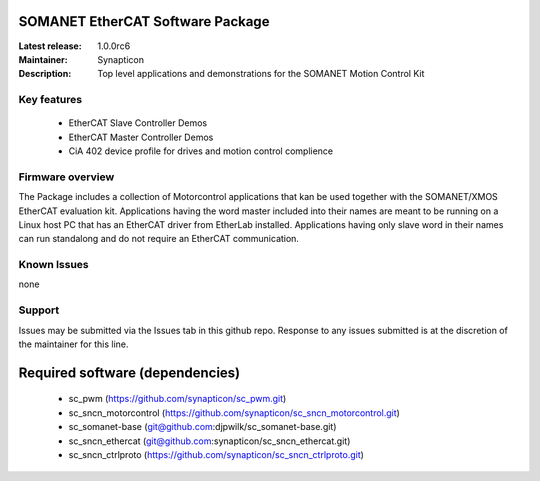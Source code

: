 SOMANET EtherCAT Software Package
=================================

:Latest release: 1.0.0rc6
:Maintainer: Synapticon
:Description: Top level applications and demonstrations for the SOMANET Motion Control Kit


Key features
------------

   * EtherCAT Slave Controller Demos
   * EtherCAT Master Controller Demos
   * CiA 402 device profile for drives and motion control complience

Firmware overview
-----------------

The Package includes a collection of Motorcontrol applications that kan be used together with the SOMANET/XMOS EtherCAT evaluation kit. Applications having the word master included into their names are meant to be running on a Linux host PC that has an EtherCAT driver from EtherLab installed. Applications having only slave word in their names can run standalong and do not require an EtherCAT communication. 

Known Issues
------------

none

Support
-------

Issues may be submitted via the Issues tab in this github repo. Response to any issues submitted is at the discretion of the maintainer for this line.

Required software (dependencies)
================================

  * sc_pwm (https://github.com/synapticon/sc_pwm.git)
  * sc_sncn_motorcontrol (https://github.com/synapticon/sc_sncn_motorcontrol.git)
  * sc_somanet-base (git@github.com:djpwilk/sc_somanet-base.git)
  * sc_sncn_ethercat (git@github.com:synapticon/sc_sncn_ethercat.git)
  * sc_sncn_ctrlproto (https://github.com/synapticon/sc_sncn_ctrlproto.git)

